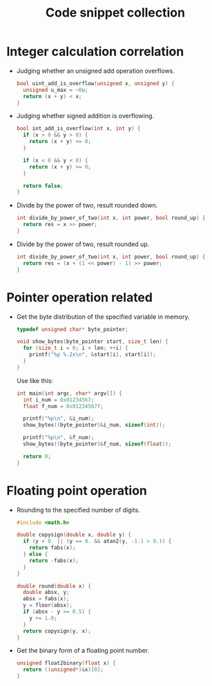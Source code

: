 #+TITLE: Code snippet collection

* Table of Contents                                       :TOC_4_gh:noexport:
- [[#integer-calculation-correlation][Integer calculation correlation]]
- [[#pointer-operation-related][Pointer operation related]]
- [[#floating-point-operation][Floating point operation]]

* Integer calculation correlation
  + Judging whether an unsigned add operation overflows.
    #+BEGIN_SRC C
      bool uint_add_is_overflow(unsigned x, unsigned y) {
        unsigned u_max = ~0u;
        return (x + y) < x;
      }
    #+END_SRC

  + Judging whether signed addition is overflowing.
    #+BEGIN_SRC C
      bool int_add_is_overflow(int x, int y) {
        if (x > 0 && y > 0) {
          return (x + y) <= 0;
        }

        if (x < 0 && y < 0) {
          return (x + y) >= 0;
        }

        return false;
      }
    #+END_SRC

  + Divide by the power of two, result rounded down.
    #+BEGIN_SRC C
      int divide_by_power_of_two(int x, int power, bool round_up) {
        return res = x >> power;
      }
    #+END_SRC

  + Divide by the power of two, result rounded up.
    #+BEGIN_SRC C
      int divide_by_power_of_two(int x, int power, bool round_up) {
        return res = (x + (1 << power) - 1) >> power;
      }
    #+END_SRC

* Pointer operation related
  + Get the byte distribution of the specified variable in memory.
    #+BEGIN_SRC C
      typedef unsigned char* byte_pointer;

      void show_bytes(byte_pointer start, size_t len) {
        for (size_t i = 0; i < len; ++i) {
          printf("%p %.2x\n", &start[i], start[i]);
        }
      }
    #+END_SRC

    Use like this:
    #+BEGIN_SRC C
      int main(int argc, char* argv[]) {
        int i_num = 0x01234567;
        float f_num = 0x01234567f;

        printf("%p\n", &i_num);
        show_bytes((byte_pointer)&i_num, sizeof(int));

        printf("%p\n", &f_num);
        show_bytes((byte_pointer)&f_num, sizeof(float));

        return 0;
      }
    #+END_SRC

* Floating point operation
  + Rounding to the specified number of digits.
    #+BEGIN_SRC C
      #include <math.h>

      double copysign(double x, double y) {
        if (y > 0. || (y == 0. && atan2(y, -1.) > 0.)) {
          return fabs(x);
        } else {
          return -fabs(x);
        }
      }

      double round(double x) {
        double absx, y;
        absx = fabs(x);
        y = floor(absx);
        if (absx - y >= 0.5) {
          y += 1.0;
        }
        return copysign(y, x);
      }
    #+END_SRC

  + Get the binary form of a floating point number.
    #+BEGIN_SRC C
      unsigned float2binary(float x) {
        return ((unsigned*)&x)[0];
      }
    #+END_SRC
